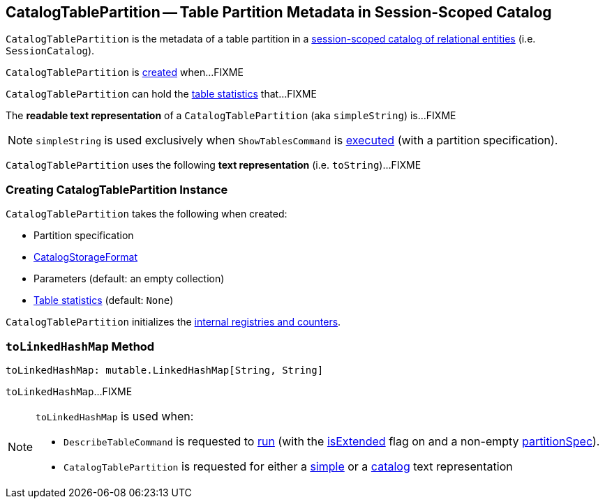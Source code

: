 == [[CatalogTablePartition]] CatalogTablePartition -- Table Partition Metadata in Session-Scoped Catalog

`CatalogTablePartition` is the metadata of a table partition in a link:spark-sql-SessionCatalog.adoc[session-scoped catalog of relational entities] (i.e. `SessionCatalog`).

`CatalogTablePartition` is <<creating-instance, created>> when...FIXME

`CatalogTablePartition` can hold the <<stats, table statistics>> that...FIXME

[[simpleString]]
The *readable text representation* of a `CatalogTablePartition` (aka `simpleString`) is...FIXME

NOTE: `simpleString` is used exclusively when `ShowTablesCommand` is <<spark-sql-LogicalPlan-ShowTablesCommand.adoc#run, executed>> (with a partition specification).

[[toString]]
`CatalogTablePartition` uses the following *text representation* (i.e. `toString`)...FIXME

=== [[creating-instance]] Creating CatalogTablePartition Instance

`CatalogTablePartition` takes the following when created:

* [[spec]] Partition specification
* [[storage]] link:spark-sql-CatalogStorageFormat.adoc[CatalogStorageFormat]
* [[parameters]] Parameters (default: an empty collection)
* [[stats]] link:spark-sql-CatalogStatistics.adoc[Table statistics] (default: `None`)

`CatalogTablePartition` initializes the <<internal-registries, internal registries and counters>>.

=== [[toLinkedHashMap]] `toLinkedHashMap` Method

[source, scala]
----
toLinkedHashMap: mutable.LinkedHashMap[String, String]
----

`toLinkedHashMap`...FIXME

[NOTE]
====
`toLinkedHashMap` is used when:

* `DescribeTableCommand` is requested to link:spark-sql-LogicalPlan-DescribeTableCommand.adoc#run[run] (with the link:spark-sql-LogicalPlan-DescribeTableCommand.adoc#isExtended[isExtended] flag on and a non-empty link:spark-sql-LogicalPlan-DescribeTableCommand.adoc#partitionSpec[partitionSpec]).

* `CatalogTablePartition` is requested for either a <<simpleString, simple>> or a <<toString, catalog>> text representation
====
